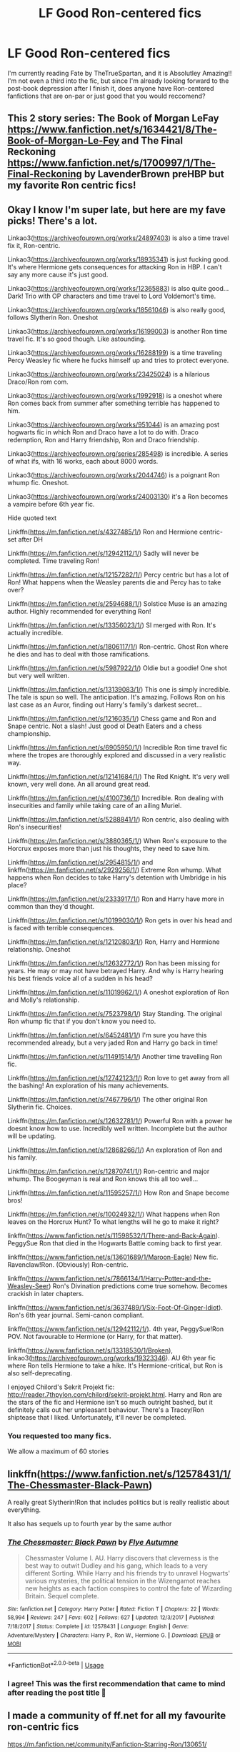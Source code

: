 #+TITLE: LF Good Ron-centered fics

* LF Good Ron-centered fics
:PROPERTIES:
:Author: persik42
:Score: 12
:DateUnix: 1588125672.0
:DateShort: 2020-Apr-29
:FlairText: Recommendation
:END:
I'm currently reading Fate by TheTrueSpartan, and it is Absolutley Amazing!! I'm not even a third into the fic, but since I'm already looking forward to the post-book depression after I finish it, does anyone have Ron-centered fanfictions that are on-par or just good that you would reccomend?


** This 2 story series: The Book of Morgan LeFay [[https://www.fanfiction.net/s/1634421/8/The-Book-of-Morgan-Le-Fey]] and The Final Reckoning [[https://www.fanfiction.net/s/1700997/1/The-Final-Reckoning]] by LavenderBrown preHBP but my favorite Ron centric fics!
:PROPERTIES:
:Author: heresy23
:Score: 3
:DateUnix: 1588201796.0
:DateShort: 2020-Apr-30
:END:


** Okay I know I'm super late, but here are my fave picks! There's a lot.

Linkao3([[https://archiveofourown.org/works/24897403]]) is also a time travel fix it, Ron-centric.

Linkao3([[https://archiveofourown.org/works/18935341]]) is just fucking good. It's where Hermione gets consequences for attacking Ron in HBP. I can't say any more cause it's just good.

Linkao3([[https://archiveofourown.org/works/12365883]]) is also quite good...Dark! Trio with OP characters and time travel to Lord Voldemort's time.

Linkao3([[https://archiveofourown.org/works/18561046]]) is also really good, follows Slytherin Ron. Oneshot

Linkao3([[https://archiveofourown.org/works/16199003]]) is another Ron time travel fic. It's so good though. Like astounding.

Linkao3([[https://archiveofourown.org/works/16288199]]) is a time traveling Percy Weasley fic where he fucks himself up and tries to protect everyone.

Linkao3([[https://archiveofourown.org/works/23425024]]) is a hilarious Draco/Ron rom com.

Linkao3([[https://archiveofourown.org/works/1992918]]) is a oneshot where Ron comes back from summer after something terrible has happened to him.

Linkao3([[https://archiveofourown.org/works/951044]]) is an amazing post hogwarts fic in which Ron and Draco have a lot to do with. Draco redemption, Ron and Harry friendship, Ron and Draco friendship.

Linkao3([[https://archiveofourown.org/series/285498]]) is incredible. A series of what ifs, with 16 works, each about 8000 words.

Linkao3([[https://archiveofourown.org/works/2044746]]) is a poignant Ron whump fic. Oneshot.

Linkao3([[https://archiveofourown.org/works/24003130]]) it's a Ron becomes a vampire before 6th year fic.

Hide quoted text

Linkffn([[https://m.fanfiction.net/s/4327485/1/]]) Ron and Hermione centric- set after DH

Linkffn([[https://m.fanfiction.net/s/12942112/1/]]) Sadly will never be completed. Time traveling Ron!

Linkffn([[https://m.fanfiction.net/s/12157282/1/]]) Percy centric but has a lot of Ron! What happens when the Weasley parents die and Percy has to take over?

Linkffn([[https://m.fanfiction.net/s/2594688/1/]]) Solstice Muse is an amazing author. Highly recommended for everything Ron!

Linkffn([[https://m.fanfiction.net/s/13356023/1/]]) SI merged with Ron. It's actually incredible.

Linkffn([[https://m.fanfiction.net/s/1806117/1/]]) Ron-centric. Ghost Ron where he dies and has to deal with those ramifications.

Linkffn([[https://m.fanfiction.net/s/5987922/1/]]) Oldie but a goodie! One shot but very well written.

Linkffn([[https://m.fanfiction.net/s/13139083/1/]]) This one is simply incredible. The tale is spun so well. The anticipation. It's amazing. Follows Ron on his last case as an Auror, finding out Harry's family's darkest secret...

Linkffn([[https://m.fanfiction.net/s/1216035/1/]]) Chess game and Ron and Snape centric. Not a slash! Just good ol Death Eaters and a chess championship.

Linkffn([[https://m.fanfiction.net/s/6905950/1/]]) Incredible Ron time travel fic where the tropes are thoroughly explored and discussed in a very realistic way.

Linkffn([[https://m.fanfiction.net/s/12141684/1/]]) The Red Knight. It's very well known, very well done. An all around great read.

Linkffn([[https://m.fanfiction.net/s/4100736/1/]]) Incredible. Ron dealing with insecurities and family while taking care of an ailing Muriel.

Linkffn([[https://m.fanfiction.net/s/5288841/1/]]) Ron centric, also dealing with Ron's insecurities!

Linkffn([[https://m.fanfiction.net/s/3880365/1/]]) When Ron's exposure to the Horcrux exposes more than just his thoughts, they need to save him.

Linkffn([[https://m.fanfiction.net/s/2954815/1/]]) and linkffn([[https://m.fanfiction.net/s/2929256/1/]]) Extreme Ron whump. What happens when Ron decides to take Harry's detention with Umbridge in his place?

Linkffn([[https://m.fanfiction.net/s/2333917/1/]]) Ron and Harry have more in common than they'd thought.

Linkffn([[https://m.fanfiction.net/s/10199030/1/]]) Ron gets in over his head and is faced with terrible consequences.

Linkffn([[https://m.fanfiction.net/s/12120803/1/]]) Ron, Harry and Hermione relationship. Oneshot

Linkffn([[https://m.fanfiction.net/s/12632772/1/]]) Ron has been missing for years. He may or may not have betrayed Harry. And why is Harry hearing his best friends voice all of a sudden in his head?

Linkffn([[https://m.fanfiction.net/s/11019962/1/]]) A oneshot exploration of Ron and Molly's relationship.

Linkffn([[https://m.fanfiction.net/s/7523798/1/]]) Stay Standing. The original Ron whump fic that if you don't know you need to.

Linkffn([[https://m.fanfiction.net/s/6452481/1/]]) I'm sure you have this recommended already, but a very jaded Ron and Harry go back in time!

Linkffn([[https://m.fanfiction.net/s/11491514/1/]]) Another time travelling Ron fic.

Linkffn([[https://m.fanfiction.net/s/12742123/1/]]) Ron love to get away from all the bashing! An exploration of his many achievements.

Linkffn([[https://m.fanfiction.net/s/7467796/1/]]) The other original Ron Slytherin fic. Choices.

Linkffn([[https://m.fanfiction.net/s/12632781/1/]]) Powerful Ron with a power he doesnt know how to use. Incredibly well written. Incomplete but the author will be updating.

Linkffn([[https://m.fanfiction.net/s/12868266/1/]]) An exploration of Ron and his family.

Linkffn([[https://m.fanfiction.net/s/12870741/1/]]) Ron-centric and major whump. The Boogeyman is real and Ron knows this all too well...

Linkffn([[https://m.fanfiction.net/s/11595257/1/]]) How Ron and Snape become bros!

Linkffn([[https://m.fanfiction.net/s/10024932/1/]]) What happens when Ron leaves on the Horcrux Hunt? To what lengths will he go to make it right?

linkffn([[https://www.fanfiction.net/s/11598532/1/There-and-Back-Again]]). PeggySue Ron that died in the Hogwarts Battle coming back to first year. 

linkffn([[https://www.fanfiction.net/s/13601689/1/Maroon-Eagle]]) New fic. Ravenclaw!Ron. (Obviously) Ron-centric.

linkffn([[https://www.fanfiction.net/s/7866134/1/Harry-Potter-and-the-Weasley-Seer]]) Ron's Divination predictions come true somehow. Becomes crackish in later chapters.

linkffn([[https://www.fanfiction.net/s/3637489/1/Six-Foot-Of-Ginger-Idiot]]). Ron's 6th year journal. Semi-canon compliant.

linkffn([[https://www.fanfiction.net/s/12942112/1/]]). 4th year, PeggySue!Ron POV. Not favourable to Hermione (or Harry, for that matter).

linkffn([[https://www.fanfiction.net/s/13318530/1/Broken]]), linkao3([[https://archiveofourown.org/works/19323346]]). AU 6th year fic where Ron tells Hermione to take a hike. It's Hermione-critical, but Ron is also self-deprecating.

I enjoyed Chilord's Sekrit Projekt fic: [[http://reader.7thpylon.com/chilord/sekrit-projekt.html]]. Harry and Ron are the stars of the fic and Hermione isn't so much outright bashed, but it definitely calls out her unpleasant behaviour. There's a Tracey/Ron shiptease that I liked. Unfortunately, it'll never be completed.
:PROPERTIES:
:Author: MondmaedchenKitten
:Score: 2
:DateUnix: 1596119594.0
:DateShort: 2020-Jul-30
:END:

*** You requested too many fics.

We allow a maximum of 60 stories
:PROPERTIES:
:Author: FanfictionBot
:Score: 0
:DateUnix: 1596119614.0
:DateShort: 2020-Jul-30
:END:


** linkffn([[https://www.fanfiction.net/s/12578431/1/The-Chessmaster-Black-Pawn]])

A really great Slytherin!Ron that includes politics but is really realistic about everything.

It also has sequels up to fourth year by the same author
:PROPERTIES:
:Author: Feathertail11
:Score: 2
:DateUnix: 1588159631.0
:DateShort: 2020-Apr-29
:END:

*** [[https://www.fanfiction.net/s/12578431/1/][*/The Chessmaster: Black Pawn/*]] by [[https://www.fanfiction.net/u/7834753/Flye-Autumne][/Flye Autumne/]]

#+begin_quote
  Chessmaster Volume I. AU. Harry discovers that cleverness is the best way to outwit Dudley and his gang, which leads to a very different Sorting. While Harry and his friends try to unravel Hogwarts' various mysteries, the political tension in the Wizengamot reaches new heights as each faction conspires to control the fate of Wizarding Britain. Sequel complete.
#+end_quote

^{/Site/:} ^{fanfiction.net} ^{*|*} ^{/Category/:} ^{Harry} ^{Potter} ^{*|*} ^{/Rated/:} ^{Fiction} ^{T} ^{*|*} ^{/Chapters/:} ^{22} ^{*|*} ^{/Words/:} ^{58,994} ^{*|*} ^{/Reviews/:} ^{247} ^{*|*} ^{/Favs/:} ^{602} ^{*|*} ^{/Follows/:} ^{627} ^{*|*} ^{/Updated/:} ^{12/3/2017} ^{*|*} ^{/Published/:} ^{7/18/2017} ^{*|*} ^{/Status/:} ^{Complete} ^{*|*} ^{/id/:} ^{12578431} ^{*|*} ^{/Language/:} ^{English} ^{*|*} ^{/Genre/:} ^{Adventure/Mystery} ^{*|*} ^{/Characters/:} ^{Harry} ^{P.,} ^{Ron} ^{W.,} ^{Hermione} ^{G.} ^{*|*} ^{/Download/:} ^{[[http://www.ff2ebook.com/old/ffn-bot/index.php?id=12578431&source=ff&filetype=epub][EPUB]]} ^{or} ^{[[http://www.ff2ebook.com/old/ffn-bot/index.php?id=12578431&source=ff&filetype=mobi][MOBI]]}

--------------

*FanfictionBot*^{2.0.0-beta} | [[https://github.com/tusing/reddit-ffn-bot/wiki/Usage][Usage]]
:PROPERTIES:
:Author: FanfictionBot
:Score: 1
:DateUnix: 1588159659.0
:DateShort: 2020-Apr-29
:END:


*** I agree! This was the first recommendation that came to mind after reading the post title 🙂
:PROPERTIES:
:Author: fanficnatic
:Score: 0
:DateUnix: 1588168583.0
:DateShort: 2020-Apr-29
:END:


** I made a community of ff.net for all my favourite ron-centric fics

[[https://m.fanfiction.net/community/Fanfiction-Starring-Ron/130651/]]
:PROPERTIES:
:Author: IlliterateJanitor
:Score: 2
:DateUnix: 1588160199.0
:DateShort: 2020-Apr-29
:END:


** linkao3([[https://archiveofourown.org/works/16904064/chapters/39712053]])

it's a post-apocalyptic, time-travel done right. first chapter or two are a bit confusing, but the rest is great.

linkao3([[https://archiveofourown.org/works/21926938]])

this is really fun post-epilogue. i've been waiting so long to recommend it to someone, it's incredible.
:PROPERTIES:
:Author: -carlmarc
:Score: 2
:DateUnix: 1588160502.0
:DateShort: 2020-Apr-29
:END:

*** [[https://archiveofourown.org/works/16904064][*/A Game of Chess/*]] by [[https://www.archiveofourown.org/users/Kirinin/pseuds/Kirinin][/Kirinin/]]

#+begin_quote
  The war is all but over, and the wrong side won. Worse, the Wizarding World's hero and Ron Weasley's best friend died in the fight. When Draco Malfoy offers Ron a way to go back and fix things, he jumps at the chance. But can he anticipate how his changed moves will affect the board? [Trope stew: this fic began as an exercise, an attempt to use problematic or challenging tropes. A meta-discussion of each trope to follow each chapter.]
#+end_quote

^{/Site/:} ^{Archive} ^{of} ^{Our} ^{Own} ^{*|*} ^{/Fandom/:} ^{Harry} ^{Potter} ^{-} ^{J.} ^{K.} ^{Rowling} ^{*|*} ^{/Published/:} ^{2018-12-08} ^{*|*} ^{/Completed/:} ^{2019-06-15} ^{*|*} ^{/Words/:} ^{128379} ^{*|*} ^{/Chapters/:} ^{26/26} ^{*|*} ^{/Comments/:} ^{770} ^{*|*} ^{/Kudos/:} ^{630} ^{*|*} ^{/Bookmarks/:} ^{195} ^{*|*} ^{/Hits/:} ^{12367} ^{*|*} ^{/ID/:} ^{16904064} ^{*|*} ^{/Download/:} ^{[[https://archiveofourown.org/downloads/16904064/A%20Game%20of%20Chess.epub?updated_at=1587780031][EPUB]]} ^{or} ^{[[https://archiveofourown.org/downloads/16904064/A%20Game%20of%20Chess.mobi?updated_at=1587780031][MOBI]]}

--------------

[[https://archiveofourown.org/works/21926938][*/pull this thread as i walk away/*]] by [[https://www.archiveofourown.org/users/thegatorgood/pseuds/thegatorgood][/thegatorgood/]]

#+begin_quote
  "This is bad," Ron said, looking down at the unconscious form of Albus Dumbledore. "This is very bad."
#+end_quote

^{/Site/:} ^{Archive} ^{of} ^{Our} ^{Own} ^{*|*} ^{/Fandoms/:} ^{Harry} ^{Potter} ^{-} ^{J.} ^{K.} ^{Rowling,} ^{Harry} ^{Potter} ^{and} ^{the} ^{Cursed} ^{Child} ^{-} ^{Thorne} ^{&} ^{Rowling} ^{*|*} ^{/Published/:} ^{2020-01-05} ^{*|*} ^{/Words/:} ^{18585} ^{*|*} ^{/Chapters/:} ^{1/1} ^{*|*} ^{/Comments/:} ^{16} ^{*|*} ^{/Kudos/:} ^{44} ^{*|*} ^{/Bookmarks/:} ^{10} ^{*|*} ^{/Hits/:} ^{639} ^{*|*} ^{/ID/:} ^{21926938} ^{*|*} ^{/Download/:} ^{[[https://archiveofourown.org/downloads/21926938/pull%20this%20thread%20as%20i.epub?updated_at=1578259283][EPUB]]} ^{or} ^{[[https://archiveofourown.org/downloads/21926938/pull%20this%20thread%20as%20i.mobi?updated_at=1578259283][MOBI]]}

--------------

*FanfictionBot*^{2.0.0-beta} | [[https://github.com/tusing/reddit-ffn-bot/wiki/Usage][Usage]]
:PROPERTIES:
:Author: FanfictionBot
:Score: 1
:DateUnix: 1588160513.0
:DateShort: 2020-Apr-29
:END:


** The red knight. It suffers from the similar issues that can be found in Fate. Pace and plot are better though.
:PROPERTIES:
:Author: Impossible-Poetry
:Score: 1
:DateUnix: 1588128110.0
:DateShort: 2020-Apr-29
:END:

*** Thanks, that was on my list, I will check it out
:PROPERTIES:
:Author: persik42
:Score: 1
:DateUnix: 1588141653.0
:DateShort: 2020-Apr-29
:END:
